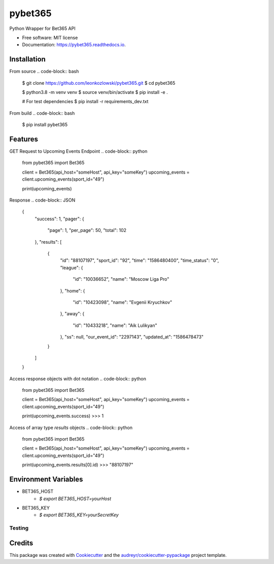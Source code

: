 ========
pybet365
========


.. image:: https://img.shields.io/pypi/v/pybet365.svg
        :target: https://pypi.python.org/pypi/pybet365

.. image:: https://img.shields.io/travis/leonkozlowski/pybet365.svg
        :target: https://travis-ci.com/leonkozlowski/pybet365

.. image:: https://readthedocs.org/projects/pybet365/badge/?version=latest
        :target: https://pybet365.readthedocs.io/en/latest/?badge=latest
        :alt: Documentation Status




Python Wrapper for Bet365 API


* Free software: MIT license
* Documentation: https://pybet365.readthedocs.io.

Installation
------------

From source
.. code-block:: bash
    $ git clone https://github.com/leonkozlowski/pybet365.git
    $ cd pybet365

    $ python3.8 -m venv venv
    $ source venv/bin/activate
    $ pip install -e .

    # For test dependencies
    $ pip install -r requirements_dev.txt

From build
.. code-block:: bash
    $ pip install pybet365


Features
--------

GET Request to Upcoming Events Endpoint
.. code-block:: python
    from pybet365 import Bet365

    client = Bet365(api_host="someHost", api_key="someKey")
    upcoming_events = client.upcoming_events(sport_id="49")

    print(upcoming_events)

Response
.. code-block:: JSON
    {
      "success": 1,
      "pager": {
        "page": 1,
        "per_page": 50,
        "total": 102
      },
      "results": [
        {
          "id": "88107197",
          "sport_id": "92",
          "time": "1586480400",
          "time_status": "0",
          "league": {
            "id": "10036652",
            "name": "Moscow Liga Pro"
          },
          "home": {
            "id": "10423098",
            "name": "Evgenii Kryuchkov"
          },
          "away": {
            "id": "10433218",
            "name": "Aik Lulikyan"
          },
          "ss": null,
          "our_event_id": "2297143",
          "updated_at": "1586478473"
        }
      ]
    }

Access response objects with dot notation
.. code-block:: python
    from pybet365 import Bet365

    client = Bet365(api_host="someHost", api_key="someKey")
    upcoming_events = client.upcoming_events(sport_id="49")

    print(upcoming_events.success)
    >>> 1


Access of array type `results` objects
.. code-block:: python
    from pybet365 import Bet365

    client = Bet365(api_host="someHost", api_key="someKey")
    upcoming_events = client.upcoming_events(sport_id="49")

    print(upcoming_events.results[0].id)
    >>> "88107197"

Environment Variables
---------------------

* BET365_HOST
    * `$ export BET365_HOST=yourHost`


* BET365_KEY
    * `$ export BET365_KEY=yourSecretKey`


Testing
_______

.. code-block:: bash
    # Test with pytest
    make tests

    # Lint with flake8
    make lint


Credits
-------

This package was created with Cookiecutter_ and the `audreyr/cookiecutter-pypackage`_ project template.

.. _Cookiecutter: https://github.com/audreyr/cookiecutter
.. _`audreyr/cookiecutter-pypackage`: https://github.com/audreyr/cookiecutter-pypackage
